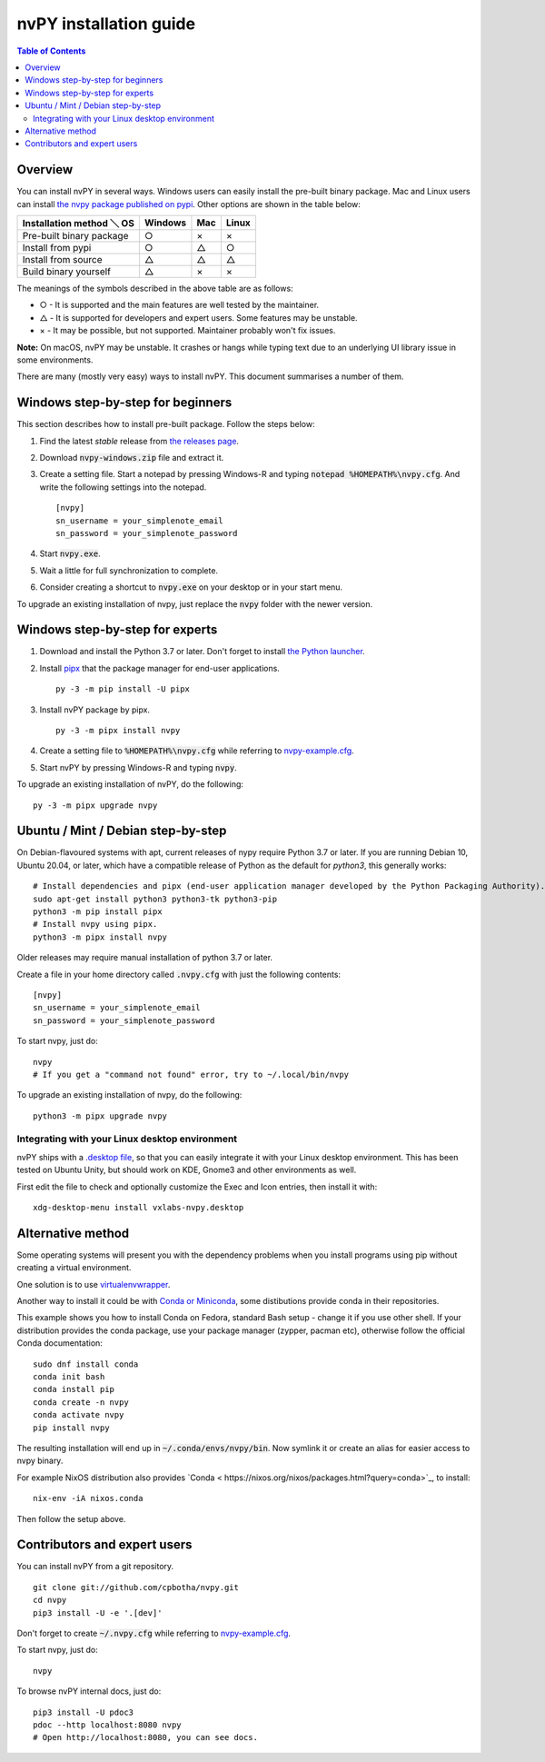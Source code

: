 =======================
nvPY installation guide
=======================

.. contents:: Table of Contents

Overview
========

You can install nvPY in several ways. Windows users can easily install the pre-built binary package.
Mac and Linux users can install `the nvpy package published on pypi <https://pypi.org/project/nvpy/>`_.
Other options are shown in the table below:

+---------------------------+---------+-----+-------+
| Installation method ＼ OS | Windows | Mac | Linux |
+===========================+=========+=====+=======+
| Pre-built binary package  | ○       | ×   | ×     |
+---------------------------+---------+-----+-------+
| Install from pypi         | ○       | △   | ○     |
+---------------------------+---------+-----+-------+
| Install from source       | △       | △   | △     |
+---------------------------+---------+-----+-------+
| Build binary yourself     | △       | ×   | ×     |
+---------------------------+---------+-----+-------+

The meanings of the symbols described in the above table are as follows:

* ○ - It is supported and the main features are well tested by the maintainer.
* △ - It is supported for developers and expert users. Some features may be unstable.
* × - It may be possible, but not supported. Maintainer probably won't fix issues.

**Note:** On macOS, nvPY may be unstable. It crashes or hangs while typing text due to an underlying UI library issue in some environments.

There are many (mostly very easy) ways to install nvPY. This document summarises a number of them.

Windows step-by-step for beginners
==================================

This section describes how to install pre-built package. Follow the steps below:

1. Find the latest *stable* release from `the releases page <https://github.com/cpbotha/nvpy/releases>`_.
2. Download :code:`nvpy-windows.zip` file and extract it.
3. Create a setting file.  Start a notepad by pressing Windows-R and typing :code:`notepad %HOMEPATH%\nvpy.cfg`.
   And write the following settings into the notepad. ::

    [nvpy]
    sn_username = your_simplenote_email
    sn_password = your_simplenote_password

4. Start :code:`nvpy.exe`.
5. Wait a little for full synchronization to complete.
6. Consider creating a shortcut to :code:`nvpy.exe` on your desktop or in your start menu.

To upgrade an existing installation of nvpy, just replace the :code:`nvpy` folder with the newer version.


Windows step-by-step for experts
================================

1. Download and install the Python 3.7 or later.  Don't forget to install `the Python launcher <https://docs.python.org/3.7/using/windows.html#python-launcher-for-windows>`_.
2. Install `pipx <https://pypa.github.io/pipx/>`_ that the package manager for end-user applications. ::

    py -3 -m pip install -U pipx

3. Install nvPY package by pipx. ::

    py -3 -m pipx install nvpy

4. Create a setting file to :code:`%HOMEPATH%\nvpy.cfg` while referring to `nvpy-example.cfg <https://github.com/cpbotha/nvpy/blob/master/nvpy/nvpy-example.cfg>`_.
5. Start nvPY by pressing Windows-R and typing :code:`nvpy`.

To upgrade an existing installation of nvPY, do the following::

    py -3 -m pipx upgrade nvpy


Ubuntu / Mint / Debian step-by-step
===================================

On Debian-flavoured systems with apt, current releases of nypy require Python 3.7 or later. If you are running Debian 10, Ubuntu 20.04, or later, which have a compatible release of Python as the default for `python3`, this generally works::

    # Install dependencies and pipx (end-user application manager developed by the Python Packaging Authority).
    sudo apt-get install python3 python3-tk python3-pip
    python3 -m pip install pipx
    # Install nvpy using pipx.
    python3 -m pipx install nvpy

Older releases may require manual installation of python 3.7 or later.

Create a file in your home directory called :code:`.nvpy.cfg` with just the following contents::

    [nvpy]
    sn_username = your_simplenote_email
    sn_password = your_simplenote_password

To start nvpy, just do::

    nvpy
    # If you get a "command not found" error, try to ~/.local/bin/nvpy

To upgrade an existing installation of nvpy, do the following::

    python3 -m pipx upgrade nvpy

Integrating with your Linux desktop environment
-----------------------------------------------

nvPY ships with a `.desktop file <https://github.com/cpbotha/nvpy/blob/master/nvpy/vxlabs-nvpy.desktop>`_, so that you can easily integrate it with your Linux desktop environment. This has been tested on Ubuntu Unity, but should work on KDE, Gnome3 and other environments as well.

First edit the file to check and optionally customize the Exec and Icon entries, then install it with::

    xdg-desktop-menu install vxlabs-nvpy.desktop

Alternative method
==================

Some operating systems will present you with the dependency problems when you install programs using pip without creating a virtual environment. 

One solution is to use `virtualenvwrapper <https://virtualenvwrapper.readthedocs.io/en/latest/index.html>`_.

Another way to install it could be with `Conda or Miniconda <https://conda.io/en/latest/miniconda.html>`_, some distibutions provide conda in their repositories. 

This example shows you how to install Conda on Fedora, standard Bash setup - change it if you use other shell. If your distribution provides the conda package, use your package manager (zypper, pacman etc), otherwise follow the official Conda documentation::

    sudo dnf install conda
    conda init bash
    conda install pip
    conda create -n nvpy
    conda activate nvpy
    pip install nvpy

The resulting installation will end up in :code:`~/.conda/envs/nvpy/bin`. Now symlink it or create an alias for easier access to nvpy binary.

For example NixOS distribution also provides `Conda < https://nixos.org/nixos/packages.html?query=conda>`_, to install::

    nix-env -iA nixos.conda

Then follow the setup above.

Contributors and expert users
=============================

You can install nvPY from a git repository. ::

    git clone git://github.com/cpbotha/nvpy.git
    cd nvpy
    pip3 install -U -e '.[dev]'

Don't forget to create :code:`~/.nvpy.cfg` while referring to `nvpy-example.cfg <https://github.com/cpbotha/nvpy/blob/master/nvpy/nvpy-example.cfg>`_.

To start nvpy, just do::

    nvpy

To browse nvPY internal docs, just do::

    pip3 install -U pdoc3
    pdoc --http localhost:8080 nvpy
    # Open http://localhost:8080, you can see docs.

